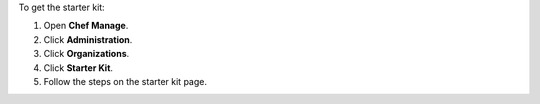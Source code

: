.. This is an included how-to. 


To get the starter kit:

#. Open **Chef Manage**.
#. Click **Administration**.
#. Click **Organizations**.
#. Click **Starter Kit**.
#. Follow the steps on the starter kit page.
